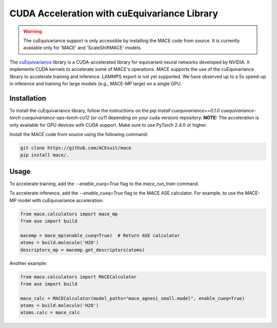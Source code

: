 .. _cuda_acceleration:

==============================================
CUDA Acceleration with cuEquivariance Library
==============================================

.. warning::
    The cuEquivariance support is only accessible by installing the MACE code from source. It is currently available only for 'MACE' and 'ScaleShiftMACE' models.

The `cuEquivariance <https://github.com/NVIDIA/cuEquivariance>`_ library is a CUDA-accelerated library for equivariant neural networks developed by NVIDIA. It implements CUDA kernels to accelerate some of MACE's operations. MACE supports the use of the cuEquivariance library to accelerate training and inference. LAMMPS export is not yet supported. We have observed up to a 5x speed-up in inference and training for large models (e.g., MACE-MP large) on a single GPU.

############
Installation
############

To install the cuEquivariance library, follow the instructions on the `pip install cuequivariance==0.1.0 cuequivariance-torch cuequivariance-ops-torch-cu12` (or cu11 depending on your cuda version) repository. 
**NOTE:** The acceleration is only available for GPU devices with CUDA support. Make sure to use PyTorch 2.4.0 or higher.

Install the MACE code from source using the following command:

.. code-block:: bash

    git clone https://github.com/ACEsuit/mace
    pip install mace/.

#####
Usage
#####

To accelerate training, add the `--enable_cueq=True` flag to the `mace_run_train` command.

To accelerate inference, add the `--enable_cueq=True` flag to the MACE ASE calculator.  
For example, to use the MACE-MP model with cuEquivariance acceleration:

.. code-block:: python

    from mace.calculators import mace_mp
    from ase import build

    macemp = mace_mp(enable_cueq=True)  # Return ASE calculator
    atoms = build.molecule('H2O')
    descriptors_mp = macemp.get_descriptors(atoms)

Another example:

.. code-block:: python

    from mace.calculators import MACECalculator
    from ase import build

    mace_calc = MACECalculator(model_paths="mace_agnesi_small.model", enable_cueq=True)
    atoms = build.molecule('H2O')
    atoms.calc = mace_calc
